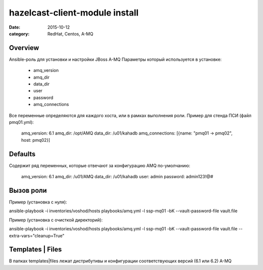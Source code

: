hazelcast-client-module install
###############
:date: 2015-10-12
:category: RedHat, Centos, A-MQ

Overview
--------
Ansible-роль для установки и настройки JBoss A-MQ
Параметры который используется в установке:
	* amq_version
	* amq_dir
	* data_dir
	* user
	* password
	* amq_connections
Все переменные определяются для каждого хоста, или в рамках выполнения роли.
Пример для стенда ПСИ (файл pmq01.yml):

	amq_version: 6.1
	amq_dir: /opt/AMQ
	data_dir: /u01/kahadb
	amq_connections: [{name: "pmq01 -> pmq02", host: pmq02}]
	
Defaults
----------
Содержит ряд переменных, которые отвечают за конфигурацию AMQ по-умолчанию:

	amq_version: 6.1
	amq_dir: /u01/AMQ
	data_dir: /u01/kahadb
	user: admin
	password: admin123!@#

Вызов роли
----------
Пример (установка с нуля):

ansible-playbook -i inventories/voshod/hosts playbooks/amq.yml -l ssp-mq01 -bK --vault-password-file vault.file

Пример (установка с очисткой директорий):

ansible-playbook -i inventories/voshod/hosts playbooks/amq.yml -l ssp-mq01 -bK --vault-password-file vault.file --extra-vars="cleanup=True"

Templates | Files
------------------
В папках templates|files лежат дистрибутивы и конфигурации соответствующих версий (6.1 или 6.2) A-MQ
